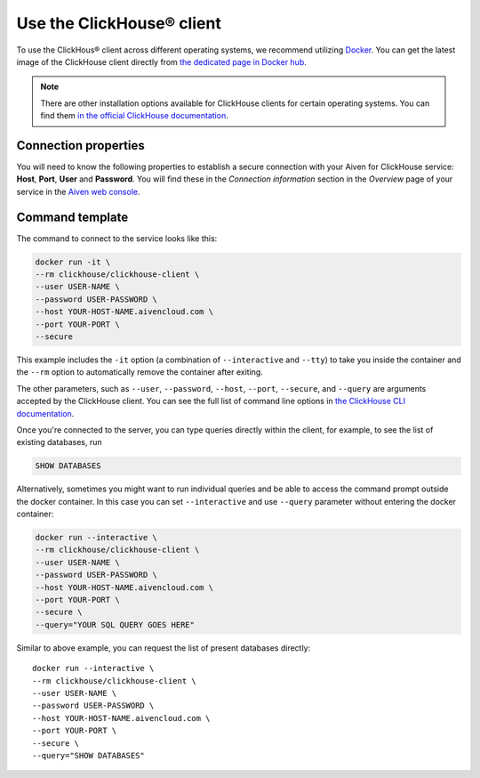 Use the ClickHouse® client
==========================

To use the ClickHous® client across different operating systems, we recommend utilizing `Docker <https://www.docker.com/>`_. You can get the latest image of the ClickHouse client directly from `the dedicated page in Docker hub <https://hub.docker.com/r/clickhouse/clickhouse-client>`_.

.. note::

    There are other installation options available for ClickHouse clients for certain operating systems. You can find them `in the official ClickHouse documentation <https://clickhouse.com/docs/en/getting-started/install/#available-installation-options>`_.

Connection properties
---------------------

You will need to know the following properties to establish a secure connection with your Aiven for ClickHouse service: **Host**, **Port**, **User** and **Password**. You will find these in the *Connection information* section in the *Overview* page of your service in the `Aiven web console <https://console.aiven.io/>`_.

Command template
-----------------

The command to connect to the service looks like this:

.. code:: bash

    docker run -it \
    --rm clickhouse/clickhouse-client \
    --user USER-NAME \
    --password USER-PASSWORD \
    --host YOUR-HOST-NAME.aivencloud.com \
    --port YOUR-PORT \
    --secure

This example includes the ``-it`` option (a combination of ``--interactive`` and ``--tty``) to take you inside the container and  the ``--rm`` option to automatically remove the container after exiting.

The other parameters, such as ``--user``, ``--password``, ``--host``, ``--port``, ``--secure``, and ``--query`` are arguments accepted by the ClickHouse client. You can see the full list of command line options in `the ClickHouse CLI documentation <https://clickhouse.com/docs/en/interfaces/cli/#command-line-options>`_.

Once you're connected to the server, you can type queries directly within the client, for example, to see the list of existing databases, run

.. code:: sql

    SHOW DATABASES


Alternatively, sometimes you might want to run individual queries and be able to access the command prompt outside the docker container. In this case you can set ``--interactive`` and  use ``--query`` parameter without entering the docker container:

.. code:: bash

    docker run --interactive \
    --rm clickhouse/clickhouse-client \
    --user USER-NAME \
    --password USER-PASSWORD \
    --host YOUR-HOST-NAME.aivencloud.com \
    --port YOUR-PORT \
    --secure \
    --query="YOUR SQL QUERY GOES HERE"

Similar to above example, you can request the list of present databases directly::

    docker run --interactive \
    --rm clickhouse/clickhouse-client \
    --user USER-NAME \
    --password USER-PASSWORD \
    --host YOUR-HOST-NAME.aivencloud.com \
    --port YOUR-PORT \
    --secure \
    --query="SHOW DATABASES"


